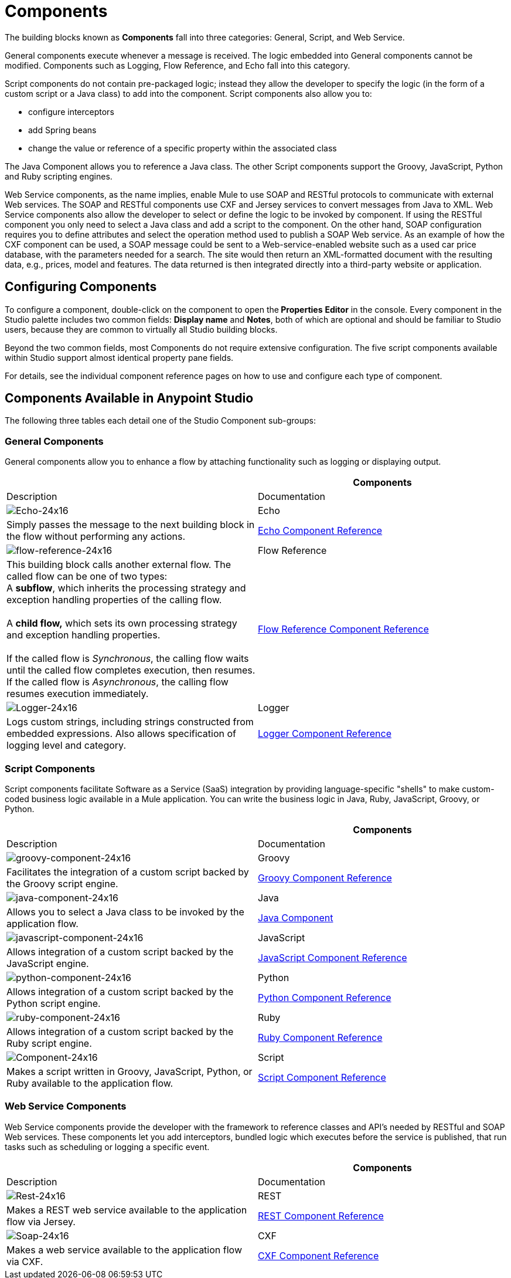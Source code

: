 = Components
:keywords: anypoint, studio, esb, components

The building blocks known as *Components* fall into three categories: General, Script, and Web Service.

General components execute whenever a message is received. The logic embedded into General components cannot be modified. Components such as Logging, Flow Reference, and Echo fall into this category.

Script components do not contain pre-packaged logic; instead they allow the developer to specify the logic (in the form of a custom script or a Java class) to add into the component. Script components also allow you to:

* configure interceptors

* add Spring beans

* change the value or reference of a specific property within the associated class

The Java Component allows you to reference a Java class. The other Script components support the Groovy, JavaScript, Python and Ruby scripting engines.

Web Service components, as the name implies, enable Mule to use SOAP and RESTful protocols to communicate with external Web services. The SOAP and RESTful components use CXF and Jersey services to convert messages from Java to XML. Web Service components also allow the developer to select or define the logic to be invoked by component. If using the RESTful component you only need to select a Java class and add a script to the component. On the other hand, SOAP configuration requires you to define attributes and select the operation method used to publish a SOAP Web service. As an example of how the CXF component can be used, a SOAP message could be sent to a Web-service-enabled website such as a used car price database, with the parameters needed for a search. The site would then return an XML-formatted document with the resulting data, e.g., prices, model and features. The data returned is then integrated directly into a third-party website or application.

== Configuring Components

To configure a component, double-click on the component to open the** Properties** *Editor* in the console. Every component in the Studio palette includes two common fields: *Display name* and *Notes*, both of which are optional and should be familiar to Studio users, because they are common to virtually all Studio building blocks.

Beyond the two common fields, most Components do not require extensive configuration. The five script components available within Studio support almost identical property pane fields.

For details, see the individual component reference pages on how to use and configure each type of component.

== Components Available in Anypoint Studio

The following three tables each detail one of the Studio Component sub-groups:

=== General Components

General components allow you to enhance a flow by attaching functionality such as logging or displaying output.

[width="100%",cols=",",options="header",]
|===
|  |Components |Description |Documentation
|image:Echo-24x16.png[Echo-24x16] |Echo |Simply passes the message to the next building block in the flow without performing any actions. |link:/mule-user-guide/v/3.8-beta/echo-component-reference[Echo Component Reference]
|image:flow-reference-24x16.png[flow-reference-24x16] |Flow Reference |This building block calls another external flow. The called flow can be one of two types: +
 A *subflow*, which inherits the processing strategy and exception handling properties of the calling flow. +
 +
 A *child flow,* which sets its own processing strategy and exception handling properties. +
 +
 If the called flow is _Synchronous_, the calling flow waits until the called flow completes execution, then resumes. If the called flow is _Asynchronous_, the calling flow resumes execution immediately.
 |link:/mule-user-guide/v/3.8-beta/flow-reference-component-reference[Flow Reference Component Reference]
|image:Logger-24x16.png[Logger-24x16] |Logger |Logs custom strings, including strings constructed from embedded expressions. Also allows specification of logging level and category. |link:/mule-user-guide/v/3.8-beta/logger-component-reference[Logger Component Reference]
|===

=== Script Components

Script components facilitate Software as a Service (SaaS) integration by providing language-specific "shells" to make custom-coded business logic available in a Mule application. You can write the business logic in Java, Ruby, JavaScript, Groovy, or Python.

[width="100%",cols=",",options="header",]
|===
|  |Components |Description |Documentation
|image:groovy-component-24x16.png[groovy-component-24x16] |Groovy |Facilitates the integration of a custom script backed by the Groovy script engine. |link:/mule-user-guide/v/3.8-beta/groovy-component-reference[Groovy Component Reference]
|image:java-component-24x16.png[java-component-24x16] |Java |Allows you to select a Java class to be invoked by the application flow. |link:/mule-user-guide/v/3.8-beta/java-component-reference[Java Component]
|image:javascript-component-24x16.png[javascript-component-24x16] |JavaScript |Allows integration of a custom script backed by the JavaScript engine. |link:/mule-user-guide/v/3.8-beta/javascript-component-reference[JavaScript Component Reference]
|image:python-component-24x16.png[python-component-24x16] |Python |Allows integration of a custom script backed by the Python script engine. |link:/mule-user-guide/v/3.8-beta/python-component-reference[Python Component Reference]
|image:ruby-component-24x16.png[ruby-component-24x16] |Ruby |Allows integration of a custom script backed by the Ruby script engine. |link:/mule-user-guide/v/3.8-beta/ruby-component-reference[Ruby Component Reference]
|image:Component-24x16.png[Component-24x16] |Script |Makes a script written in Groovy, JavaScript, Python, or Ruby available to the application flow. |link:/mule-user-guide/v/3.8-beta/script-component-reference[Script Component Reference]
|===

=== Web Service Components

Web Service components provide the developer with the framework to reference classes and API's needed by RESTful and SOAP Web services. These components let you add interceptors, bundled logic which executes before the service is published, that run tasks such as scheduling or logging a specific event.

[width="100%",cols=",",options="header",]
|===
|  |Components |Description |Documentation
|image:Rest-24x16.png[Rest-24x16] |REST |Makes a REST web service available to the application flow via Jersey. |link:/mule-user-guide/v/3.8-beta/rest-component-reference[REST Component Reference]
|image:Soap-24x16.png[Soap-24x16] |CXF |Makes a web service available to the application flow via CXF. |link:/mule-user-guide/v/3.8-beta/cxf-component-reference[CXF Component Reference]
